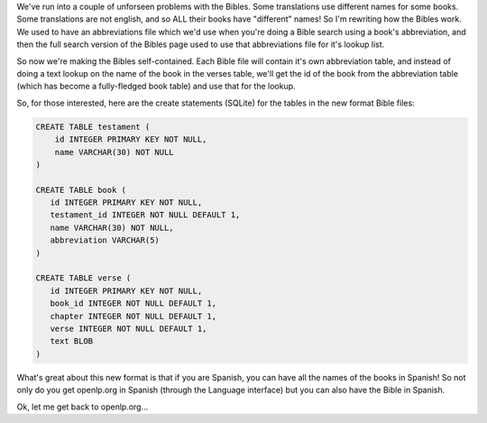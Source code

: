 .. title: Reworking the Bibles
.. slug: 2007/10/20/reworking-the-bibles
.. date: 2007-10-20 12:10:50 UTC
.. tags: 
.. description: 

We've run into a couple of unforseen problems with the Bibles. Some
translations use different names for some books. Some translations are
not english, and so ALL their books have "different" names! So I'm
rewriting how the Bibles work. We used to have an abbreviations file
which we'd use when you're doing a Bible search using a book's
abbreviation, and then the full search version of the Bibles page used
to use that abbreviations file for it's lookup list.

So now we're making the Bibles self-contained. Each Bible file will
contain it's own abbreviation table, and instead of doing a text lookup
on the name of the book in the verses table, we'll get the id of the
book from the abbreviation table (which has become a fully-fledged book
table) and use that for the lookup.

So, for those interested, here are the create statements (SQLite) for
the tables in the new format Bible files:

.. code:: SQL

    CREATE TABLE testament (
        id INTEGER PRIMARY KEY NOT NULL,
        name VARCHAR(30) NOT NULL
    )

    CREATE TABLE book (
       id INTEGER PRIMARY KEY NOT NULL,
       testament_id INTEGER NOT NULL DEFAULT 1,
       name VARCHAR(30) NOT NULL,
       abbreviation VARCHAR(5)
    )

    CREATE TABLE verse (
       id INTEGER PRIMARY KEY NOT NULL,
       book_id INTEGER NOT NULL DEFAULT 1,
       chapter INTEGER NOT NULL DEFAULT 1,
       verse INTEGER NOT NULL DEFAULT 1,
       text BLOB
    )

What's great about this new format is that if you are Spanish, you can
have all the names of the books in Spanish! So not only do you get
openlp.org in Spanish (through the Language interface) but you can also
have the Bible in Spanish.

Ok, let me get back to openlp.org...
